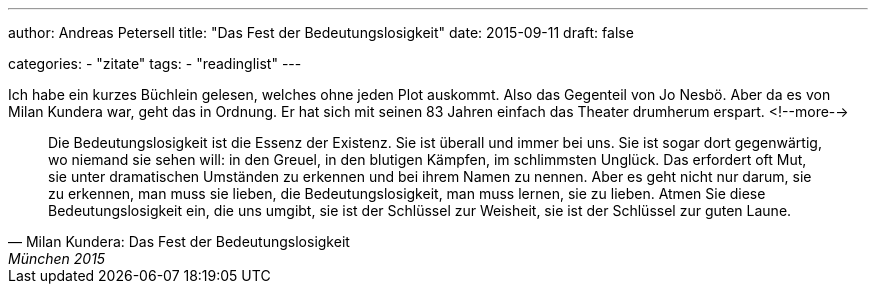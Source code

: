 ---
author: Andreas Petersell
title: "Das Fest der Bedeutungslosigkeit"
date: 2015-09-11
draft: false

categories:
    - "zitate"
tags: 
    - "readinglist"
---

Ich habe ein kurzes Büchlein gelesen, welches ohne jeden Plot auskommt. Also das Gegenteil von Jo Nesbö. Aber da es von Milan Kundera war, geht das in Ordnung. Er hat sich mit seinen 83 Jahren einfach das Theater drumherum erspart.
<!--more-->

[quote, Milan Kundera: Das Fest der Bedeutungslosigkeit, München 2015]
____
Die Bedeutungslosigkeit ist die Essenz der Existenz. Sie ist überall und immer bei uns. Sie ist sogar dort gegenwärtig, wo niemand sie sehen will: in den Greuel, in den blutigen Kämpfen, im schlimmsten Unglück. Das erfordert oft Mut, sie unter dramatischen Umständen zu erkennen und bei ihrem Namen zu nennen. Aber es geht nicht nur darum, sie zu erkennen, man muss sie lieben, die Bedeutungslosigkeit, man muss lernen, sie zu lieben. Atmen Sie diese Bedeutungslosigkeit ein, die uns umgibt, sie ist der Schlüssel zur Weisheit, sie ist der Schlüssel zur guten Laune.
____